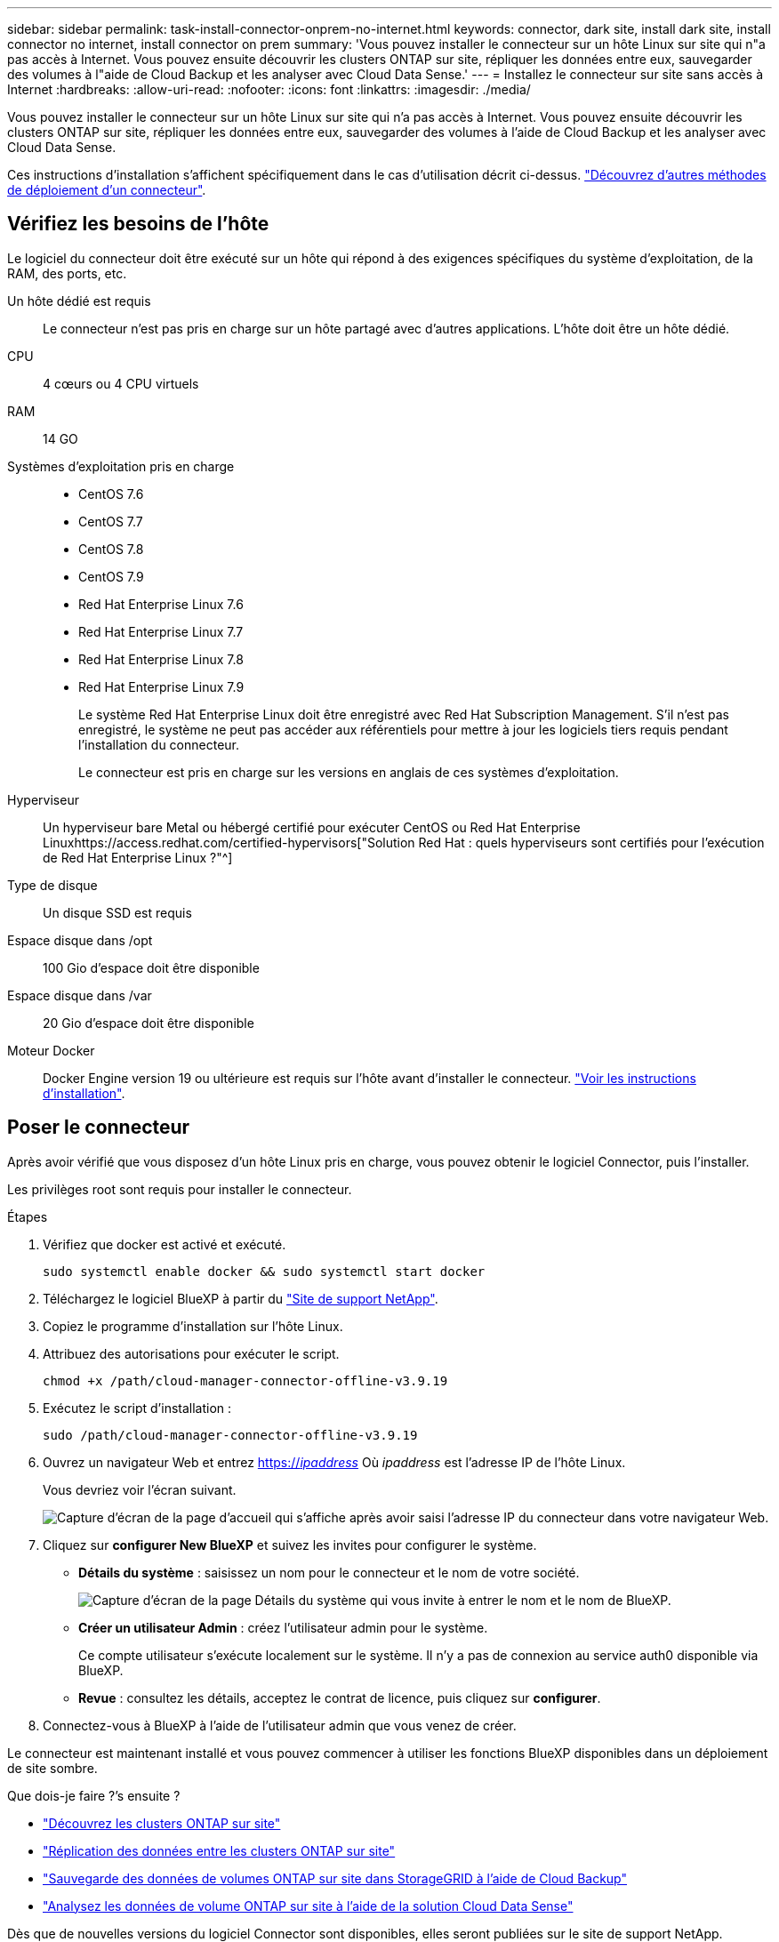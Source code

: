 ---
sidebar: sidebar 
permalink: task-install-connector-onprem-no-internet.html 
keywords: connector, dark site, install dark site, install connector no internet, install connector on prem 
summary: 'Vous pouvez installer le connecteur sur un hôte Linux sur site qui n"a pas accès à Internet. Vous pouvez ensuite découvrir les clusters ONTAP sur site, répliquer les données entre eux, sauvegarder des volumes à l"aide de Cloud Backup et les analyser avec Cloud Data Sense.' 
---
= Installez le connecteur sur site sans accès à Internet
:hardbreaks:
:allow-uri-read: 
:nofooter: 
:icons: font
:linkattrs: 
:imagesdir: ./media/


[role="lead"]
Vous pouvez installer le connecteur sur un hôte Linux sur site qui n'a pas accès à Internet. Vous pouvez ensuite découvrir les clusters ONTAP sur site, répliquer les données entre eux, sauvegarder des volumes à l'aide de Cloud Backup et les analyser avec Cloud Data Sense.

Ces instructions d'installation s'affichent spécifiquement dans le cas d'utilisation décrit ci-dessus. link:concept-connectors.html#how-to-create-a-connector["Découvrez d'autres méthodes de déploiement d'un connecteur"].



== Vérifiez les besoins de l'hôte

Le logiciel du connecteur doit être exécuté sur un hôte qui répond à des exigences spécifiques du système d'exploitation, de la RAM, des ports, etc.

Un hôte dédié est requis:: Le connecteur n'est pas pris en charge sur un hôte partagé avec d'autres applications. L'hôte doit être un hôte dédié.
CPU:: 4 cœurs ou 4 CPU virtuels
RAM:: 14 GO
Systèmes d'exploitation pris en charge::
+
--
* CentOS 7.6
* CentOS 7.7
* CentOS 7.8
* CentOS 7.9
* Red Hat Enterprise Linux 7.6
* Red Hat Enterprise Linux 7.7
* Red Hat Enterprise Linux 7.8
* Red Hat Enterprise Linux 7.9
+
Le système Red Hat Enterprise Linux doit être enregistré avec Red Hat Subscription Management. S'il n'est pas enregistré, le système ne peut pas accéder aux référentiels pour mettre à jour les logiciels tiers requis pendant l'installation du connecteur.

+
Le connecteur est pris en charge sur les versions en anglais de ces systèmes d'exploitation.



--
Hyperviseur:: Un hyperviseur bare Metal ou hébergé certifié pour exécuter CentOS ou Red Hat Enterprise Linuxhttps://access.redhat.com/certified-hypervisors["Solution Red Hat : quels hyperviseurs sont certifiés pour l'exécution de Red Hat Enterprise Linux ?"^]
Type de disque:: Un disque SSD est requis
Espace disque dans /opt:: 100 Gio d'espace doit être disponible
Espace disque dans /var:: 20 Gio d'espace doit être disponible
Moteur Docker:: Docker Engine version 19 ou ultérieure est requis sur l'hôte avant d'installer le connecteur. https://docs.docker.com/engine/install/["Voir les instructions d'installation"^].




== Poser le connecteur

Après avoir vérifié que vous disposez d'un hôte Linux pris en charge, vous pouvez obtenir le logiciel Connector, puis l'installer.

Les privilèges root sont requis pour installer le connecteur.

.Étapes
. Vérifiez que docker est activé et exécuté.
+
[source, cli]
----
sudo systemctl enable docker && sudo systemctl start docker
----
. Téléchargez le logiciel BlueXP à partir du https://mysupport.netapp.com/site/products/all/details/cloud-manager/downloads-tab["Site de support NetApp"^].
. Copiez le programme d'installation sur l'hôte Linux.
. Attribuez des autorisations pour exécuter le script.
+
[source, cli]
----
chmod +x /path/cloud-manager-connector-offline-v3.9.19
----
. Exécutez le script d'installation :
+
[source, cli]
----
sudo /path/cloud-manager-connector-offline-v3.9.19
----
. Ouvrez un navigateur Web et entrez https://_ipaddress_[] Où _ipaddress_ est l'adresse IP de l'hôte Linux.
+
Vous devriez voir l'écran suivant.

+
image:screenshot-onprem-darksite-welcome.png["Capture d'écran de la page d'accueil qui s'affiche après avoir saisi l'adresse IP du connecteur dans votre navigateur Web."]

. Cliquez sur *configurer New BlueXP* et suivez les invites pour configurer le système.
+
** *Détails du système* : saisissez un nom pour le connecteur et le nom de votre société.
+
image:screenshot-onprem-darksite-details.png["Capture d'écran de la page Détails du système qui vous invite à entrer le nom et le nom de BlueXP."]

** *Créer un utilisateur Admin* : créez l'utilisateur admin pour le système.
+
Ce compte utilisateur s'exécute localement sur le système. Il n'y a pas de connexion au service auth0 disponible via BlueXP.

** *Revue* : consultez les détails, acceptez le contrat de licence, puis cliquez sur *configurer*.


. Connectez-vous à BlueXP à l'aide de l'utilisateur admin que vous venez de créer.


Le connecteur est maintenant installé et vous pouvez commencer à utiliser les fonctions BlueXP disponibles dans un déploiement de site sombre.

.Que dois-je faire ?&#8217;s ensuite ?
* https://docs.netapp.com/us-en/cloud-manager-ontap-onprem/task-discovering-ontap.html["Découvrez les clusters ONTAP sur site"^]
* https://docs.netapp.com/us-en/cloud-manager-replication/task-replicating-data.html["Réplication des données entre les clusters ONTAP sur site"^]
* https://docs.netapp.com/us-en/cloud-manager-backup-restore/task-backup-onprem-private-cloud.html["Sauvegarde des données de volumes ONTAP sur site dans StorageGRID à l'aide de Cloud Backup"^]
* https://docs.netapp.com/us-en/cloud-manager-data-sense/task-deploy-compliance-dark-site.html["Analysez les données de volume ONTAP sur site à l'aide de la solution Cloud Data Sense"^]


Dès que de nouvelles versions du logiciel Connector sont disponibles, elles seront publiées sur le site de support NetApp. link:task-managing-connectors.html#upgrade-the-connector-on-prem-without-internet-access["Apprenez à mettre à niveau le connecteur"].
